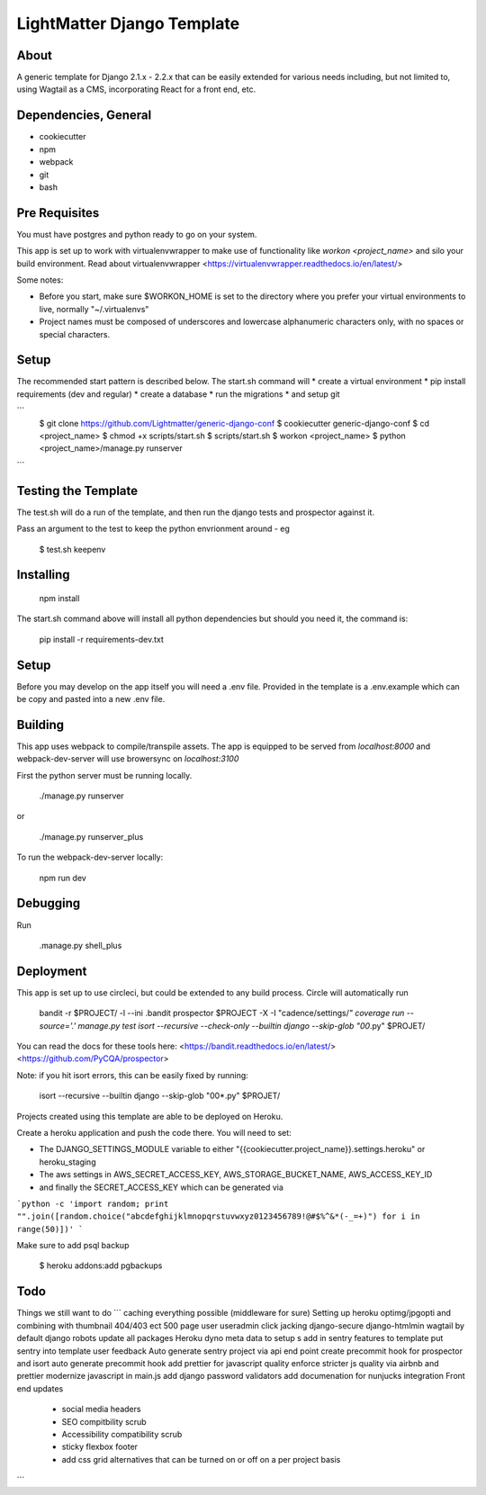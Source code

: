 ***************************
LightMatter Django Template
***************************

About
=====

A generic template for Django 2.1.x - 2.2.x that can be easily extended for various needs including, but not limited to, using Wagtail as a CMS, incorporating React for a front end, etc.


Dependencies, General
============
* cookiecutter
* npm
* webpack
* git
* bash

Pre Requisites
============

You must have postgres and python ready to go on your system.

This app is set up to work with virtualenvwrapper to make use of functionality like `workon <project_name>` and silo your build environment.
Read about virtualenvwrapper <https://virtualenvwrapper.readthedocs.io/en/latest/>

Some notes:

* Before you start, make sure $WORKON_HOME is set to the directory where you prefer your virtual environments to live, normally "~/.virtualenvs"

* Project names must be composed of underscores and lowercase alphanumeric characters only, with no spaces or special characters.


Setup
============

The recommended start pattern is described below. The start.sh command will
* create a virtual environment
* pip install requirements (dev and regular)
* create a database
* run the migrations
* and setup git

```
    $ git clone https://github.com/Lightmatter/generic-django-conf
    $ cookiecutter generic-django-conf
    $ cd <project_name>
    $ chmod +x scripts/start.sh
    $ scripts/start.sh
    $ workon <project_name>
    $ python <project_name>/manage.py runserver
```

Testing the Template
==========
The test.sh will do a run of the template, and then run the django tests and prospector against it.

Pass an argument to the test to keep the python envrionment around - eg

    $ test.sh keepenv


Installing
============


    npm install

The start.sh command above will install all python dependencies but should you need it, the command is:

    pip install -r requirements-dev.txt

Setup
============

Before you may develop on the app itself you will need a .env file. Provided in the template is a .env.example which can be copy and pasted into a new .env file.


Building
============
This app uses webpack to compile/transpile assets. The app is equipped to be served from `localhost:8000` and webpack-dev-server will use browersync on `localhost:3100`

First the python server must be running locally.

    ./manage.py runserver
or

    ./manage.py runserver_plus

To run the webpack-dev-server locally:

    npm run dev

Debugging
============
Run

    .manage.py shell_plus

Deployment
==========

This app is set up to use circleci, but could be extended to any build process. Circle will automatically run

    bandit -r $PROJECT/ -l --ini .bandit
    prospector $PROJECT -X -I "cadence/settings/*"
    coverage run --source='.' manage.py test
    isort --recursive --check-only --builtin django --skip-glob "00*.py" $PROJET/

You can read the docs for these tools here:
<https://bandit.readthedocs.io/en/latest/>
<https://github.com/PyCQA/prospector>

Note: if you hit isort errors, this can be easily fixed by running:

    isort --recursive --builtin django --skip-glob "00*.py" $PROJET/

Projects created using this template are able to be deployed on Heroku.

Create a heroku application and push the code there. You will need to set:

- The DJANGO_SETTINGS_MODULE variable to either "{{cookiecutter.project_name}}.settings.heroku" or heroku_staging
- The aws settings in AWS_SECRET_ACCESS_KEY, AWS_STORAGE_BUCKET_NAME, AWS_ACCESS_KEY_ID
- and finally the SECRET_ACCESS_KEY which can be generated via
```python
-c 'import random; print "".join([random.choice("abcdefghijklmnopqrstuvwxyz0123456789!@#$%^&*(-_=+)") for i in range(50)])'
```

Make sure to add psql backup

    $ heroku addons:add pgbackups

Todo
====
Things we still want to do
```
caching everything possible (middleware for sure)
Setting up heroku optimg/jpgopti and combining with thumbnail
404/403 ect
500 page
user useradmin
click jacking
django-secure
django-htmlmin
wagtail by default
django robots
update all packages
Heroku dyno meta data to setup s
add in sentry features to template
put sentry into template
user feedback
Auto generate sentry project via api end point
create precommit hook for prospector and isort
auto generate precommit hook
add prettier for javascript quality
enforce stricter js quality via airbnb and prettier
modernize javascript in main.js
add django password validators
add documenation for nunjucks integration
Front end updates
  * social media headers
  * SEO compitbility scrub
  * Accessibility compatibility scrub
  * sticky flexbox footer
  * add css grid alternatives that can be turned on or off on a per project basis
```
